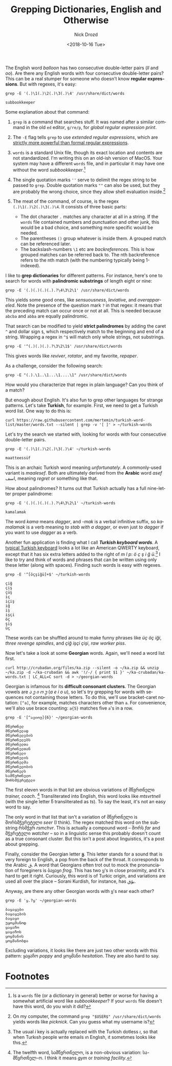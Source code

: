 #+OPTIONS: ':nil *:t -:t ::t <:t H:3 \n:nil ^:t arch:headline
#+OPTIONS: author:t broken-links:nil c:nil creator:nil
#+OPTIONS: d:(not "LOGBOOK") date:t e:t email:nil f:t inline:t num:t
#+OPTIONS: p:nil pri:nil prop:nil stat:t tags:t tasks:t tex:t
#+OPTIONS: timestamp:t title:t toc:nil todo:t |:t
#+TITLE: Grepping Dictionaries, English and Otherwise
#+DATE: <2018-10-16 Tue>
#+AUTHOR: Nick Drozd
#+EMAIL: nicholasdrozd@gmail.com
#+LANGUAGE: en
#+SELECT_TAGS: export
#+EXCLUDE_TAGS: noexport
#+CREATOR: Emacs 26.1 (Org mode 9.1.9)
#+JEKYLL_LAYOUT: post
#+JEKYLL_CATEGORIES:
#+JEKYLL_TAGS:

The English word /balloon/ has two consecutive double-letter pairs (/ll/ and /oo/). Are there any English words with four consecutive double-letter pairs? This can be a real stumper for someone who doesn't know *regular expressions*. But with regexes, it's easy:

#+BEGIN_SRC shell :exports both
grep -E '(.)\1(.)\2(.)\3(.)\4' /usr/share/dict/words
#+END_SRC

#+RESULTS:
: subbookkeeper

Some explanation about that command:

1. =grep= is a command that searches stuff. It was named after a similar command in the old =ed= editor, =g/re/p=, for /global regular expression print/.

2. The =-E= flag tells =grep= to use /extended regular expressions/, which are [[https://nikic.github.io/2012/06/15/The-true-power-of-regular-expressions.html][strictly more powerful than formal regular expressions]].

3. =words= is a standard Unix file, though its exact location and contents are not standardized. I'm writing this on an old-ish version of MacOS. Your system may have a different =words= file, and in particular it may have one without the word /subbookkeeper/.[fn:1]

4. The single quotation marks =''= serve to delimit the regex string to be passed to =grep=. Double quotation marks =""= can also be used, but they are probably the wrong choice, since they allow shell evaluation inside.[fn:2]

5. The meat of the command, of course, is the regex =(.)\1(.)\2(.)\3(.)\4=. It consists of three basic parts:
   - The dot character =.= matches any character at all in a string. If the =words= file contained numbers and punctuation and other junk, this would be a bad choice, and something more specific would be needed.
   - The parentheses =()= group whatever is inside them. A grouped match can be referenced later.
   - The backslash-numbers =\1= etc are /backreferences/. This is how grouped matches can be referred back to. The nth backreference refers to the nth match (with the numbering typically being 1-indexed).

I like to *grep dictionaries* for different patterns. For instance, here's one to search for words with *palindromic substrings* of length eight or nine:

#+BEGIN_SRC shell
grep -E '(.)(.)(.)(.).?\4\3\2\1' /usr/share/dict/words
#+END_SRC

This yields some good ones, like /sensuousness/, /leviative/, and /overappareled/. Note the presence of the question mark =?= in that regex: it means that the preceding match can occur once or not at all. This is needed because =abcba= and =abba= are equally palindromic.

That search can be modified to yield *strict palindromes* by adding the caret =^= and dollar sign =$=, which respectively match to the beginning and end of a string. Wrapping a regex in =^$= will match only whole strings, not substrings.

#+BEGIN_SRC shell
grep -E '^(.)(.)(.).?\3\2\1$' /usr/share/dict/words
#+END_SRC

This gives words like /reviver/, /rotator/, and my favorite, /repaper/.

As a challenge, consider the following search:

#+BEGIN_SRC shell
grep -E "(.).\1..\1...\1....\1" /usr/share/dict/words
#+END_SRC

How would you characterize that regex in plain language? Can you think of a match?

But enough about English. It's also fun to grep other languages for strange patterns. Let's take *Turkish*, for example. First, we need to get a Turkish word list. One way to do this is:

#+BEGIN_SRC shell
curl https://raw.githubusercontent.com/mertemin/turkish-word-list/master/words.txt --silent | grep -v '[ ]' > ~/turkish-words
#+END_SRC

Let's try the search we started with, looking for words with four consecutive double-letter pairs.

#+BEGIN_SRC shell :exports both
grep -E '(.)\1(.)\2(.)\3(.)\4' ~/turkish-words
#+END_SRC

#+RESULTS:
: maatteessüf

This is an archaic Turkish word meaning /unfortunately/. A commonly-used variant is /maalesef/. Both are ultimately derived from the *Arabic* word /asef/ اسف, meaning /regret/ or something like that.

How about palindromes? It turns out that Turkish actually has a full nine-letter proper palindrome:

#+BEGIN_SRC shell :exports both
grep -E '(.)(.)(.)(.).?\4\3\2\1' ~/turkish-words
#+END_SRC

#+RESULTS:
: kamalamak

The word /kama/ means /dagger/, and /-mak/ is a verbal infinitive suffix, so /kamalamak/ is a verb meaning /to stab with a dagger/, or even just /to dagger/ if you want to use /dagger/ as a verb.

Another fun application is finding what I call /*Turkish keyboard words*/. A [[http://people.ds.cam.ac.uk/rr25/Turkishwin/turkish-q.jpg][typical Turkish keyboard]] looks a lot like an American QWERTY keyboard, except that it has six extra letters added to the right of /m l p/: /ö ç ş i ğ ü/.[fn:3] I like to try and think of words and phrases that can be written using only these letter (along with spaces). Finding such words is easy with regexes.

#+BEGIN_SRC shell :exports both :results value scalar
grep -E '^[öçşiğü]+$' ~/turkish-words
#+END_SRC

#+RESULTS:
#+begin_example
çiğ
çiş
çüş
iç
içiş
iğ
iş
işçi
öç
şiş
üç
#+end_example

These words can be shuffled around to make funny phrases like /üç öç iği/, /three revenge spindles/, and /çiğ işçi çişi/, /raw worker piss/.

Now let's take a look at some *Georgian* words. Again, we'll need a word list first.

#+BEGIN_SRC shell
curl http://crubadan.org/files/ka.zip --silent -o ~/ka.zip && unzip ~/ka.zip -d ~/ka-crubadan && awk '!/-/ { print $1 }' ~/ka-crubadan/ka-words.txt | LC_ALL=C sort -d > ~/georgian-words
#+END_SRC

Georgian is infamous for its *difficult consonant clusters*. The Georgian vowels are /ა ე ი ო უ/ (/a e i o u/), so let's try grepping for words with sequences not containing those letters. To do this, we'll use bracket-caret notation: =[^a]=, for example, matches characters other than =a=. For convenience, we'll also use brace counting: =a{5}= matches five =a='s in a row.

#+BEGIN_SRC shell :exports both :results value scalar
grep -E '[^აეიოუ]{6}' ~/georgian-words
#+END_SRC

#+RESULTS:
#+begin_example
მწვრთნელ
მწვრთნელად
მწვრთნელების
მწვრთნელებს
მწვრთნელთა
მწვრთნელთან
მწვრთნელი
მწვრთნელის
მწვრთნელმა
მწვრთნელობის
მწვრთნელს
სამწვრთნელო
შორსმჭვრეტელი
#+end_example

The first eleven words in that list are obvious variations of მწვრთნელი /trainer, coach/. [fn:4] Transliterated into English, this word looks like /mtsvrtneli/ (with the single letter წ transliterated as /ts/). To say the least, it's not an easy word to say.

The only word in that list that isn't a variation of მწვრთნელი is შორსმჭვრეტელი /seer/ (I think). The regex matched this word on the substring რსმჭვრ /rsmchvr/. This is actually a compound word -- შორს /far/ and მჭვრეტელი /watcher/ -- so in a linguistic sense this probably doesn't count as a true consonant cluster. But this isn't a post about linguistics, it's a post about grepping.

Finally, consider the Georgian letter *ყ*. This letter stands for a sound that is very foreign to English, a pop from the back of the throat. It corresponds to the Arabic ق. A word that Georgians often trot out to mock the pronunciation of foreginers is ბაყაყი /frog/. This has two ყ's in close proximity, and it's hard to get it right. Curiously, this word is of Turkic origin, and variations are used all over the place -- Sorani Kurdish, for instance, has بۆق.

Anyway, are there any other Georgian words with ყ's near each other?

#+BEGIN_SRC shell :exports both :results value scalar
grep -E 'ყ.?ყ' ~/georgian-words
#+END_SRC

#+RESULTS:
: ბაყაყები
: ბაყაყების
: ბაყაყი
: უყოყმანოდ
: ყაყაჩო
: ყაყაჩოს
: ყოყმანის
: ყოყმანობდა

Excluding variations, it looks like there are just two other words with this pattern: ყაყაჩო /poppy/ and ყოყმანი /hesitation/. They are also hard to say.

* Footnotes

[fn:4] The twelfth word, სამწვრთნელო, is a non-obvious variation: სა-მწვრთნელ-ო. I think it means /gym/ or /training facility/.

[fn:3] The usual /i/ key is actually replaced with the Turkish dotless /ı/, so that when Turkısh people wrıte emaıls ın Englısh, ıt sometımes looks lıke thıs.

[fn:2] On my computer, the command =grep "$USER$" /usr/share/dict/words= yields words like /picknick/. Can you guess what my username is?

[fn:1] Is a =words= file (or a dictionary in general) better or worse for having a somewhat artificial word like /subbookkeeper/? If your =words= file doesn't have this word, do you wish it did?
